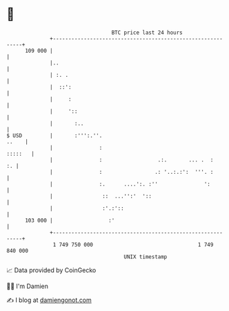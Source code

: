 * 👋

#+begin_example
                                     BTC price last 24 hours                    
                 +------------------------------------------------------------+ 
         109 000 |                                                            | 
                 |..                                                          | 
                 | :. .                                                       | 
                 |  ::':                                                      | 
                 |     :                                                      | 
                 |     '::                                                    | 
                 |       :..                                                  | 
   $ USD         |       :''':.''.                                      ..    | 
                 |               :                                    :::::   | 
                 |               :                  .:.       ... .  :     :. | 
                 |               :                 .: '..:.:':  '''. :        | 
                 |               :.      ....':. :''               ':         | 
                 |                ::  ...'':'  '::                            | 
                 |                :'.:'::                                     | 
         103 000 |                  :'                                        | 
                 +------------------------------------------------------------+ 
                  1 749 750 000                                  1 749 840 000  
                                         UNIX timestamp                         
#+end_example
📈 Data provided by CoinGecko

🧑‍💻 I'm Damien

✍️ I blog at [[https://www.damiengonot.com][damiengonot.com]]
